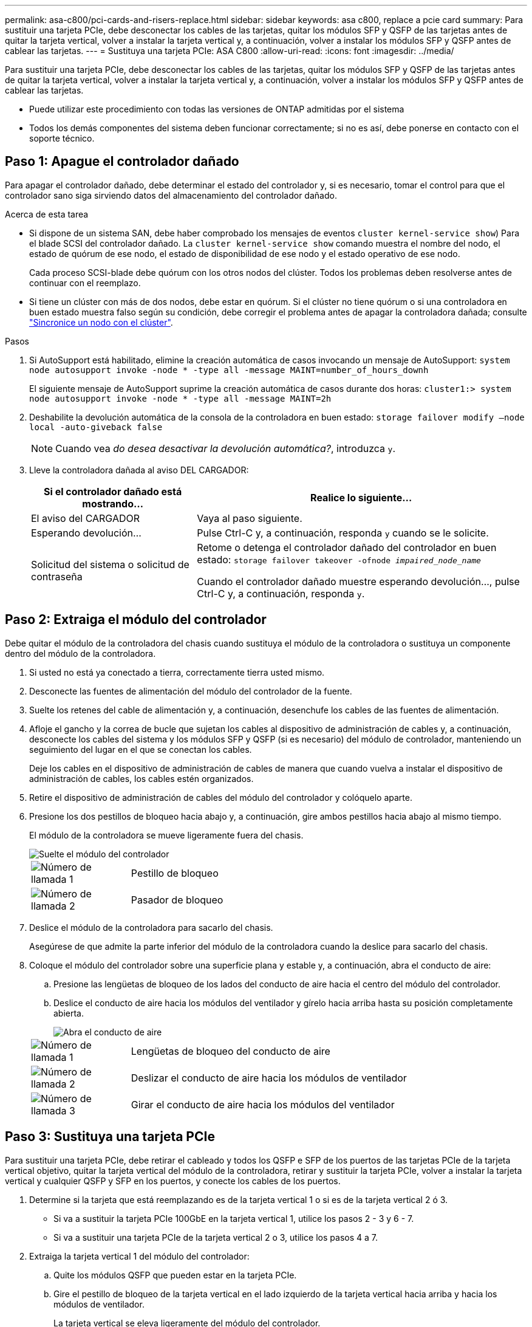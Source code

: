 ---
permalink: asa-c800/pci-cards-and-risers-replace.html 
sidebar: sidebar 
keywords: asa c800, replace a pcie card 
summary: Para sustituir una tarjeta PCIe, debe desconectar los cables de las tarjetas, quitar los módulos SFP y QSFP de las tarjetas antes de quitar la tarjeta vertical, volver a instalar la tarjeta vertical y, a continuación, volver a instalar los módulos SFP y QSFP antes de cablear las tarjetas. 
---
= Sustituya una tarjeta PCIe: ASA C800
:allow-uri-read: 
:icons: font
:imagesdir: ../media/


[role="lead"]
Para sustituir una tarjeta PCIe, debe desconectar los cables de las tarjetas, quitar los módulos SFP y QSFP de las tarjetas antes de quitar la tarjeta vertical, volver a instalar la tarjeta vertical y, a continuación, volver a instalar los módulos SFP y QSFP antes de cablear las tarjetas.

* Puede utilizar este procedimiento con todas las versiones de ONTAP admitidas por el sistema
* Todos los demás componentes del sistema deben funcionar correctamente; si no es así, debe ponerse en contacto con el soporte técnico.




== Paso 1: Apague el controlador dañado

Para apagar el controlador dañado, debe determinar el estado del controlador y, si es necesario, tomar el control para que el controlador sano siga sirviendo datos del almacenamiento del controlador dañado.

.Acerca de esta tarea
* Si dispone de un sistema SAN, debe haber comprobado los mensajes de eventos  `cluster kernel-service show`) Para el blade SCSI del controlador dañado. La `cluster kernel-service show` comando muestra el nombre del nodo, el estado de quórum de ese nodo, el estado de disponibilidad de ese nodo y el estado operativo de ese nodo.
+
Cada proceso SCSI-blade debe quórum con los otros nodos del clúster. Todos los problemas deben resolverse antes de continuar con el reemplazo.

* Si tiene un clúster con más de dos nodos, debe estar en quórum. Si el clúster no tiene quórum o si una controladora en buen estado muestra falso según su condición, debe corregir el problema antes de apagar la controladora dañada; consulte link:https://docs.netapp.com/us-en/ontap/system-admin/synchronize-node-cluster-task.html?q=Quorum["Sincronice un nodo con el clúster"^].


.Pasos
. Si AutoSupport está habilitado, elimine la creación automática de casos invocando un mensaje de AutoSupport: `system node autosupport invoke -node * -type all -message MAINT=number_of_hours_downh`
+
El siguiente mensaje de AutoSupport suprime la creación automática de casos durante dos horas: `cluster1:> system node autosupport invoke -node * -type all -message MAINT=2h`

. Deshabilite la devolución automática de la consola de la controladora en buen estado: `storage failover modify –node local -auto-giveback false`
+

NOTE: Cuando vea _do desea desactivar la devolución automática?_, introduzca `y`.

. Lleve la controladora dañada al aviso DEL CARGADOR:
+
[cols="1,2"]
|===
| Si el controlador dañado está mostrando... | Realice lo siguiente... 


 a| 
El aviso del CARGADOR
 a| 
Vaya al paso siguiente.



 a| 
Esperando devolución...
 a| 
Pulse Ctrl-C y, a continuación, responda `y` cuando se le solicite.



 a| 
Solicitud del sistema o solicitud de contraseña
 a| 
Retome o detenga el controlador dañado del controlador en buen estado: `storage failover takeover -ofnode _impaired_node_name_`

Cuando el controlador dañado muestre esperando devolución..., pulse Ctrl-C y, a continuación, responda `y`.

|===




== Paso 2: Extraiga el módulo del controlador

Debe quitar el módulo de la controladora del chasis cuando sustituya el módulo de la controladora o sustituya un componente dentro del módulo de la controladora.

. Si usted no está ya conectado a tierra, correctamente tierra usted mismo.
. Desconecte las fuentes de alimentación del módulo del controlador de la fuente.
. Suelte los retenes del cable de alimentación y, a continuación, desenchufe los cables de las fuentes de alimentación.
. Afloje el gancho y la correa de bucle que sujetan los cables al dispositivo de administración de cables y, a continuación, desconecte los cables del sistema y los módulos SFP y QSFP (si es necesario) del módulo de controlador, manteniendo un seguimiento del lugar en el que se conectan los cables.
+
Deje los cables en el dispositivo de administración de cables de manera que cuando vuelva a instalar el dispositivo de administración de cables, los cables estén organizados.

. Retire el dispositivo de administración de cables del módulo del controlador y colóquelo aparte.
. Presione los dos pestillos de bloqueo hacia abajo y, a continuación, gire ambos pestillos hacia abajo al mismo tiempo.
+
El módulo de la controladora se mueve ligeramente fuera del chasis.

+
image::../media/drw_a800_pcm_remove.png[Suelte el módulo del controlador]

+
[cols="1,4"]
|===


 a| 
image:../media/legend_icon_01.png["Número de llamada 1"]
 a| 
Pestillo de bloqueo



 a| 
image:../media/legend_icon_02.png["Número de llamada 2"]
 a| 
Pasador de bloqueo

|===
. Deslice el módulo de la controladora para sacarlo del chasis.
+
Asegúrese de que admite la parte inferior del módulo de la controladora cuando la deslice para sacarlo del chasis.

. Coloque el módulo del controlador sobre una superficie plana y estable y, a continuación, abra el conducto de aire:
+
.. Presione las lengüetas de bloqueo de los lados del conducto de aire hacia el centro del módulo del controlador.
.. Deslice el conducto de aire hacia los módulos del ventilador y gírelo hacia arriba hasta su posición completamente abierta.
+
image::../media/drw_a800_open_air_duct.png[Abra el conducto de aire]

+
[cols="1,4"]
|===


 a| 
image:../media/legend_icon_01.png["Número de llamada 1"]
 a| 
Lengüetas de bloqueo del conducto de aire



 a| 
image:../media/legend_icon_02.png["Número de llamada 2"]
 a| 
Deslizar el conducto de aire hacia los módulos de ventilador



 a| 
image:../media/legend_icon_03.png["Número de llamada 3"]
 a| 
Girar el conducto de aire hacia los módulos del ventilador

|===






== Paso 3: Sustituya una tarjeta PCIe

Para sustituir una tarjeta PCIe, debe retirar el cableado y todos los QSFP e SFP de los puertos de las tarjetas PCIe de la tarjeta vertical objetivo, quitar la tarjeta vertical del módulo de la controladora, retirar y sustituir la tarjeta PCIe, volver a instalar la tarjeta vertical y cualquier QSFP y SFP en los puertos, y conecte los cables de los puertos.

. Determine si la tarjeta que está reemplazando es de la tarjeta vertical 1 o si es de la tarjeta vertical 2 ó 3.
+
** Si va a sustituir la tarjeta PCIe 100GbE en la tarjeta vertical 1, utilice los pasos 2 - 3 y 6 - 7.
** Si va a sustituir una tarjeta PCIe de la tarjeta vertical 2 o 3, utilice los pasos 4 a 7.


. Extraiga la tarjeta vertical 1 del módulo del controlador:
+
.. Quite los módulos QSFP que pueden estar en la tarjeta PCIe.
.. Gire el pestillo de bloqueo de la tarjeta vertical en el lado izquierdo de la tarjeta vertical hacia arriba y hacia los módulos de ventilador.
+
La tarjeta vertical se eleva ligeramente del módulo del controlador.

.. Levante la tarjeta vertical, colóquela hacia los ventiladores de forma que el borde de chapa metálica de la tarjeta vertical salga del borde del módulo de la controladora, levante la tarjeta vertical para extraerla del módulo de la controladora y, a continuación, colóquela en una superficie plana y estable.
+
image::../media/drw_a800_pcie_1_replace.png[Reemplace la tarjeta PCI en el elevador 1]

+
[cols="1,4"]
|===


 a| 
image:../media/legend_icon_01.png["Número de llamada 1"]
 a| 
Conducto de aire



 a| 
image:../media/legend_icon_02.png["Número de llamada 2"]
 a| 
Pestillo de bloqueo de la tarjeta vertical



 a| 
image:../media/legend_icon_03.png["Número de llamada 3"]
 a| 
Soporte de bloqueo de la tarjeta



 a| 
image:../media/legend_icon_04.png["Número de llamada 4"]
 a| 
Tarjeta «riser» 1 (izquierda) con tarjeta PCIe de 100 GbE en la ranura 1.

|===


. Extraiga la tarjeta PCIe de la tarjeta vertical 1:
+
.. Gire la tarjeta vertical de forma que pueda acceder a la tarjeta PCIe.
.. Presione el soporte de bloqueo del lateral de la tarjeta vertical PCIe y gírelo a la posición abierta.
.. Extraiga la tarjeta PCIe de la tarjeta vertical.


. Extraiga la tarjeta vertical PCIe del módulo de la controladora:
+
.. Quite todos los módulos SFP o QSFP que puedan estar en las tarjetas PCIe.
.. Gire el pestillo de bloqueo de la tarjeta vertical en el lado izquierdo de la tarjeta vertical hacia arriba y hacia los módulos de ventilador.
+
La tarjeta vertical se eleva ligeramente del módulo del controlador.

.. Levante la tarjeta vertical, colóquela hacia los ventiladores de forma que el borde de chapa metálica de la tarjeta vertical salga del borde del módulo de la controladora, levante la tarjeta vertical para extraerla del módulo de la controladora y, a continuación, colóquela en una superficie plana y estable.
+
image::../media/drw_a800_pcie_2_5_replace.gif[Reemplace las tarjetas PCI 2 a 5 en elevadores medios y derechos]

+
[cols="1,4"]
|===


 a| 
image:../media/legend_icon_01.png["Número de llamada 1"]
 a| 
Conducto de aire



 a| 
image:../media/legend_icon_02.png["Número de llamada 2"]
 a| 
Pestillo de bloqueo de la tarjeta vertical 2 (tarjeta vertical media) o 3 (tarjeta vertical derecha)



 a| 
image:../media/legend_icon_03.png["Número de llamada 3"]
 a| 
Soporte de bloqueo de la tarjeta



 a| 
image:../media/legend_icon_04.png["Número de llamada 4"]
 a| 
Panel lateral de la tarjeta vertical 2 ó 3



 a| 
image:../media/legend_icon_05.png["Número de llamada 5"]
 a| 
Tarjetas PCIe en tarjeta «riser» 2 o 3

|===


. Extraiga la tarjeta PCIe de la tarjeta vertical:
+
.. Gire la tarjeta vertical de forma que pueda acceder a las tarjetas PCIe.
.. Presione el soporte de bloqueo del lateral de la tarjeta vertical PCIe y gírelo a la posición abierta.
.. Extraiga el panel lateral de la tarjeta vertical.
.. Extraiga la tarjeta PCIe de la tarjeta vertical.


. Instale la tarjeta PCIe en la misma ranura de la tarjeta vertical:
+
.. Alinee la tarjeta con la toma de la tarjeta vertical y, a continuación, deslícela directamente en la toma de la tarjeta vertical.
+

NOTE: Asegúrese de que la tarjeta está completamente asentada en la toma de la tarjeta vertical.

.. Para la tarjeta vertical 2 ó 3, cierre el panel lateral.
.. Gire el pestillo de bloqueo hasta que encaje en la posición de bloqueo.


. Instale la tarjeta vertical en el módulo de la controladora:
+
.. Alinee el reborde de la tarjeta vertical con la parte inferior de la chapa metálica del módulo del controlador.
.. Guíe la tarjeta vertical a lo largo de las patillas del módulo de la controladora y, a continuación, baje la tarjeta vertical al módulo de la controladora.
.. Gire el pestillo de bloqueo hacia abajo y haga clic en él hasta la posición de bloqueo.
+
Cuando está bloqueado, el pestillo de bloqueo está alineado con la parte superior de la tarjeta vertical y la tarjeta vertical se asienta directamente en el módulo del controlador.

.. Vuelva a insertar todos los módulos SFP que se hayan extraído de las tarjetas PCIe.






== Paso 4: Vuelva a instalar el módulo del controlador

Después de sustituir un componente dentro del módulo del controlador, debe volver a instalar el módulo del controlador en el chasis del sistema y reiniciarlo.

. Si aún no lo ha hecho, cierre el conducto de aire:
+
.. Gire el conducto de aire hacia abajo hasta el módulo del controlador.
.. Deslice el conducto de aire hacia los elevadores hasta que las lengüetas de bloqueo encajen en su lugar.
.. Inspeccione el conducto de aire para asegurarse de que está correctamente asentado y bloqueado en su lugar.
+
image::../media/drw_a800_close_air_duct.png[Cierre el conducto de aire]

+
[cols="1,4"]
|===


 a| 
image:../media/legend_icon_01.png["Número de llamada 1"]
 a| 
Lengüetas de bloqueo



 a| 
image:../media/legend_icon_02.png["Número de llamada 2"]
 a| 
Deslice el émbolo

|===


. Alinee el extremo del módulo del controlador con la abertura del chasis y, a continuación, empuje suavemente el módulo del controlador hasta la mitad del sistema.
+

NOTE: No inserte completamente el módulo de la controladora en el chasis hasta que se le indique hacerlo.

. Recuperar el sistema, según sea necesario.
. Enchufe los cables de alimentación en las fuentes de alimentación y vuelva a instalar los retenes del cable de alimentación.
. Complete la reinstalación del módulo del controlador:
+
.. Empuje firmemente el módulo de la controladora en el chasis hasta que se ajuste al plano medio y esté totalmente asentado.
+
Los pestillos de bloqueo se elevan cuando el módulo del controlador está completamente asentado.

+

NOTE: No ejerza una fuerza excesiva al deslizar el módulo del controlador hacia el chasis para evitar dañar los conectores.

+
El módulo de la controladora comienza a arrancar tan pronto como se asienta completamente en el chasis.

.. Gire los pestillos de bloqueo hacia arriba, inclinándolos para que los pasadores de bloqueo se puedan separar y, a continuación, bajarlos hasta la posición de bloqueo.
.. Si aún no lo ha hecho, vuelva a instalar el dispositivo de administración de cables.


. Devuelva el funcionamiento normal de la controladora y devuelva su almacenamiento: `storage failover giveback -ofnode _impaired_node_name_`
. Si la devolución automática está desactivada, vuelva a habilitarla: `storage failover modify -node local -auto-giveback true`




== Paso 5: Devuelva la pieza que falló a NetApp

Devuelva la pieza que ha fallado a NetApp, como se describe en las instrucciones de RMA que se suministran con el kit. Consulte https://mysupport.netapp.com/site/info/rma["Retorno de artículo  sustituciones"] para obtener más información.
